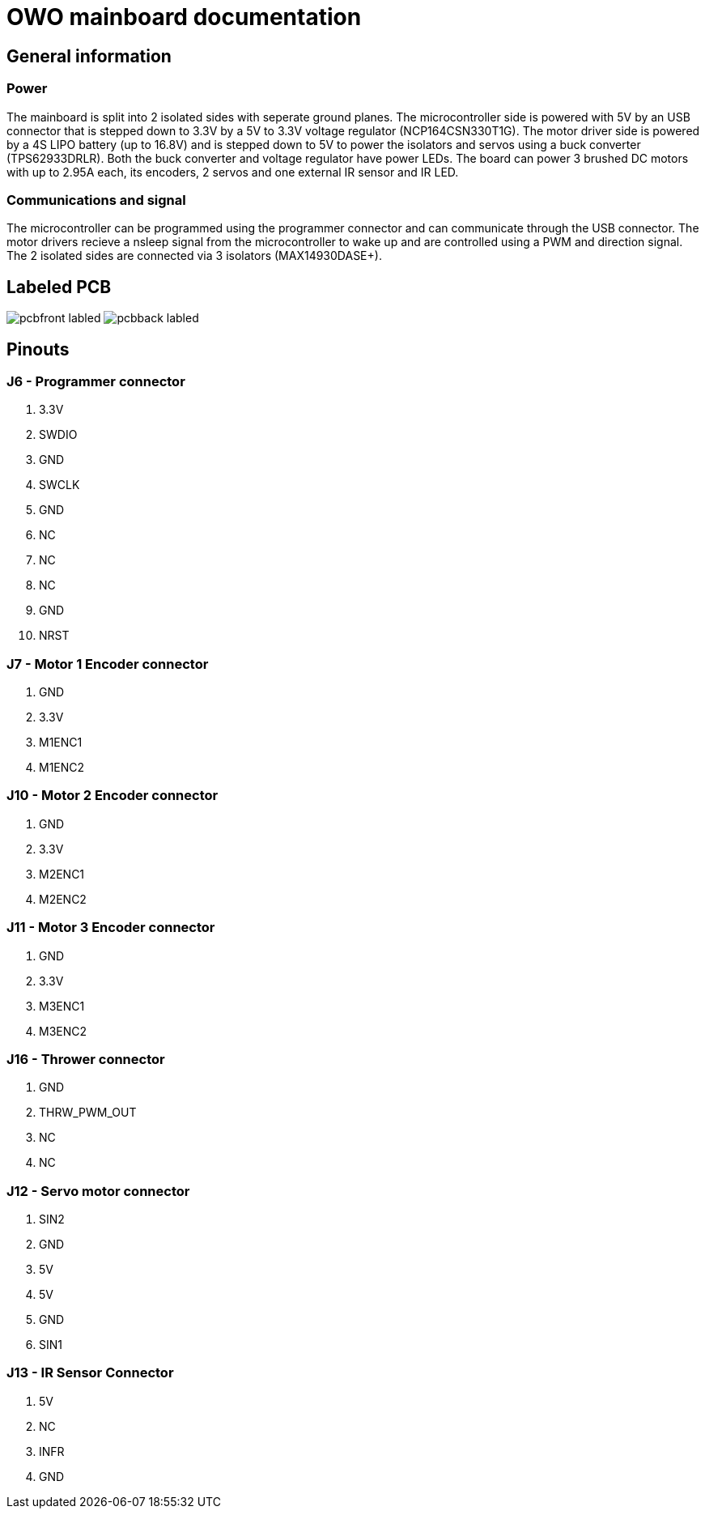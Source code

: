# OWO mainboard documentation

## General information

### Power
The mainboard is split into 2 isolated sides with seperate ground planes.
The microcontroller side is powered with 5V by an USB connector that is stepped down to 3.3V by a 5V to 3.3V voltage regulator (NCP164CSN330T1G). 
The motor driver side is powered by a 4S LIPO battery (up to 16.8V) and is stepped down to 5V to power the isolators and servos 
using a buck converter (TPS62933DRLR). Both the buck converter and voltage regulator have power LEDs.
The board can power 3 brushed DC motors with up to 2.95A each, its encoders, 2 servos and one external IR sensor and IR LED.

### Communications and signal
The microcontroller can be programmed using the programmer connector and can communicate through the USB connector. 
The motor drivers recieve a nsleep signal from the microcontroller to wake up and are controlled using a PWM and direction signal.
The 2 isolated sides are connected via 3 isolators (MAX14930DASE+).

## Labeled PCB
image:picr22-team-owo-mainboard/pcbfront_labled.png[]
image:picr22-team-owo-mainboard/pcbback_labled.png[]

## Pinouts

### J6 - Programmer connector
1. 3.3V
2. SWDIO
3. GND
4. SWCLK
5. GND
6. NC
7. NC
8. NC
9. GND
10. NRST

### J7 - Motor 1 Encoder connector
1. GND
2. 3.3V
3. M1ENC1
4. M1ENC2

### J10 - Motor 2 Encoder connector
1. GND
2. 3.3V
3. M2ENC1
4. M2ENC2

### J11 - Motor 3 Encoder connector
1. GND
2. 3.3V
3. M3ENC1
4. M3ENC2

### J16 - Thrower connector
1. GND
2. THRW_PWM_OUT
3. NC
4. NC

### J12 - Servo motor connector
1. SIN2
2. GND
3. 5V
4. 5V
5. GND
6. SIN1

### J13 - IR Sensor Connector
1. 5V
2. NC
3. INFR
4. GND

